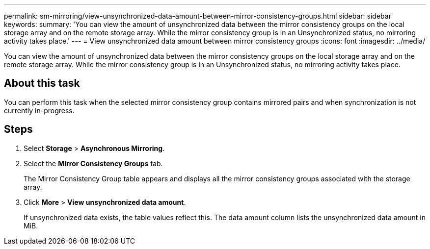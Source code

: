 ---
permalink: sm-mirroring/view-unsynchronized-data-amount-between-mirror-consistency-groups.html
sidebar: sidebar
keywords: 
summary: 'You can view the amount of unsynchronized data between the mirror consistency groups on the local storage array and on the remote storage array. While the mirror consistency group is in an Unsynchronized status, no mirroring activity takes place.'
---
= View unsynchronized data amount between mirror consistency groups
:icons: font
:imagesdir: ../media/

[.lead]
You can view the amount of unsynchronized data between the mirror consistency groups on the local storage array and on the remote storage array. While the mirror consistency group is in an Unsynchronized status, no mirroring activity takes place.

== About this task

You can perform this task when the selected mirror consistency group contains mirrored pairs and when synchronization is not currently in-progress.

== Steps

. Select *Storage* > *Asynchronous Mirroring*.
. Select the *Mirror Consistency Groups* tab.
+
The Mirror Consistency Group table appears and displays all the mirror consistency groups associated with the storage array.

. Click *More* > *View unsynchronized data amount*.
+
If unsynchronized data exists, the table values reflect this. The data amount column lists the unsynchronized data amount in MiB.
